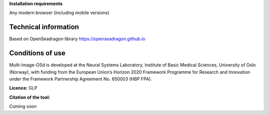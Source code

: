 **Installation requirements**

Any modern browser (including mobile versions)

**Technical information**
=========================

Based on OpenSeadragon library https://openseadragon.github.io

**Conditions of use**
=====================

Multi-Image-OSd is developed at the Neural Systems Laboratory, Institute
of Basic Medical Sciences, University of Oslo (Norway), with funding
from the European Union’s Horizon 2020 Framework Programme for Research
and Innovation under the Framework Partnership Agreement No. 650003 (HBP
FPA).

**Licence:** 
GLP

**Citation of the tool:**

Coming soon

